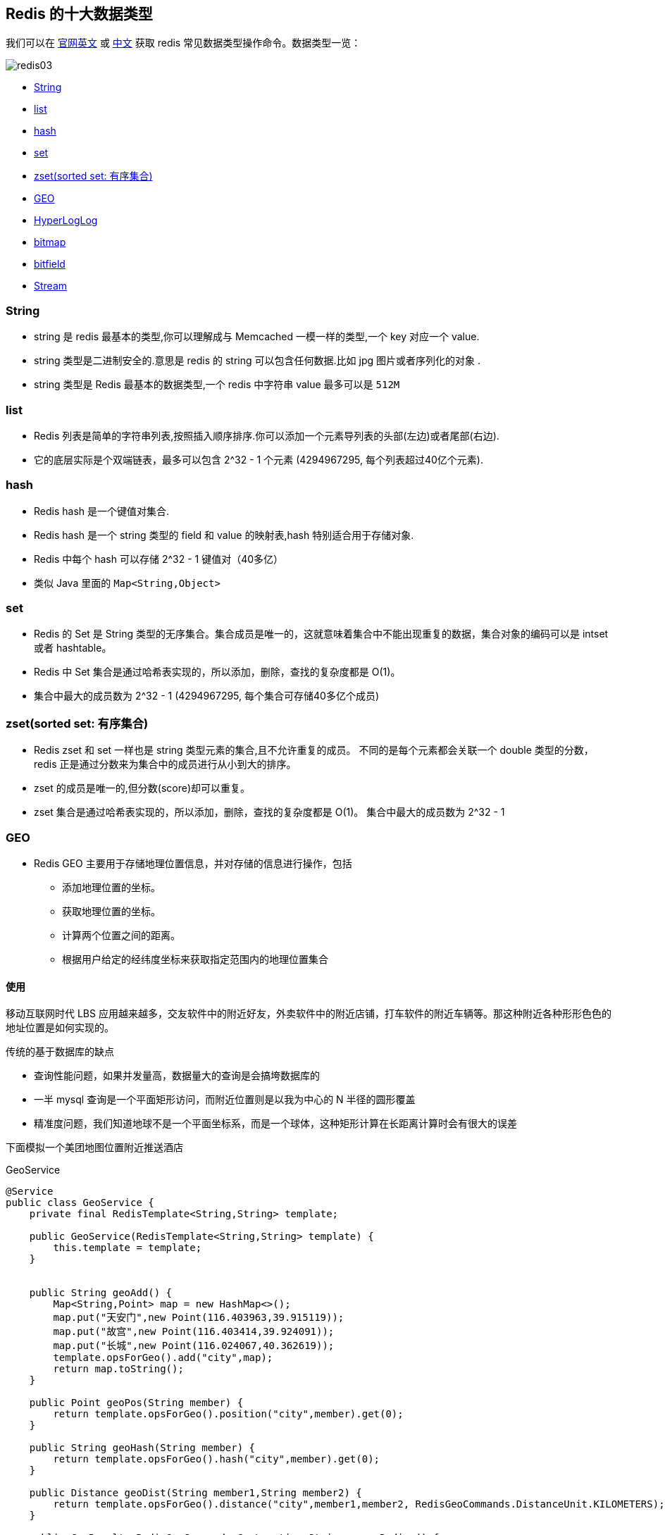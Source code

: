 [[redis-data-type]]
== Redis 的十大数据类型

我们可以在 https://redis.io/commands/[官网英文] 或 http://www.redis.cn/commands.html[中文] 获取 redis 常见数据类型操作命令。数据类型一览：

image::{image-dir}/redis03.jpeg[]

* <<redis-data-type-string>>
* <<redis-data-type-list>>
* <<redis-data-type-hash>>
* <<redis-data-type-set>>
* <<redis-data-type-zset>>
* <<redis-data-type-geo>>
* <<redis-data-type-hyperloglog>>
* <<redis-data-type-bitmap>>
* <<redis-data-type-bitfield>>
* <<redis-data-type-stream>>

[[redis-data-type-string]]
=== String

* string 是 redis 最基本的类型,你可以理解成与 Memcached 一模一样的类型,一个 key 对应一个 value.
* string 类型是二进制安全的.意思是 redis 的 string 可以包含任何数据.比如 jpg 图片或者序列化的对象 .
* string 类型是 Redis 最基本的数据类型,一个 redis 中字符串 value 最多可以是 `512M`

[[redis-data-type-list]]
=== list

* Redis 列表是简单的字符串列表,按照插入顺序排序.你可以添加一个元素导列表的头部(左边)或者尾部(右边).
* 它的底层实际是个双端链表，最多可以包含 2^32 - 1 个元素 (4294967295, 每个列表超过40亿个元素).

[[redis-data-type-hash]]
=== hash

* Redis hash 是一个键值对集合.
* Redis hash 是一个 string 类型的 field 和 value 的映射表,hash 特别适合用于存储对象.
* Redis 中每个 hash 可以存储 2^32 - 1 键值对（40多亿）
* 类似 Java 里面的 `Map<String,Object>`

[[redis-data-type-set]]
=== set

* Redis 的 Set 是 String 类型的无序集合。集合成员是唯一的，这就意味着集合中不能出现重复的数据，集合对象的编码可以是 intset 或者 hashtable。
* Redis 中 Set 集合是通过哈希表实现的，所以添加，删除，查找的复杂度都是 O(1)。
* 集合中最大的成员数为 2^32 - 1 (4294967295, 每个集合可存储40多亿个成员)

[[redis-data-type-zset]]
=== zset(sorted set: 有序集合)

* Redis zset 和 set 一样也是 string 类型元素的集合,且不允许重复的成员。 不同的是每个元素都会关联一个 double 类型的分数，redis 正是通过分数来为集合中的成员进行从小到大的排序。
* zset 的成员是唯一的,但分数(score)却可以重复。
* zset 集合是通过哈希表实现的，所以添加，删除，查找的复杂度都是 O(1)。 集合中最大的成员数为 2^32 - 1

[[redis-data-type-geo]]
=== GEO

* Redis GEO 主要用于存储地理位置信息，并对存储的信息进行操作，包括
** 添加地理位置的坐标。
** 获取地理位置的坐标。
** 计算两个位置之间的距离。
** 根据用户给定的经纬度坐标来获取指定范围内的地理位置集合


==== 使用

移动互联网时代 LBS 应用越来越多，交友软件中的附近好友，外卖软件中的附近店铺，打车软件的附近车辆等。那这种附近各种形形色色的地址位置是如何实现的。

传统的基于数据库的缺点

* 查询性能问题，如果并发量高，数据量大的查询是会搞垮数据库的
* 一半 mysql 查询是一个平面矩形访问，而附近位置则是以我为中心的 N 半径的圆形覆盖
* 精准度问题，我们知道地球不是一个平面坐标系，而是一个球体，这种矩形计算在长距离计算时会有很大的误差

下面模拟一个美团地图位置附近推送酒店

.GeoService
[source,java]
----
@Service
public class GeoService {
    private final RedisTemplate<String,String> template;

    public GeoService(RedisTemplate<String,String> template) {
        this.template = template;
    }


    public String geoAdd() {
        Map<String,Point> map = new HashMap<>();
        map.put("天安门",new Point(116.403963,39.915119));
        map.put("故宫",new Point(116.403414,39.924091));
        map.put("长城",new Point(116.024067,40.362619));
        template.opsForGeo().add("city",map);
        return map.toString();
    }

    public Point geoPos(String member) {
        return template.opsForGeo().position("city",member).get(0);
    }

    public String geoHash(String member) {
        return template.opsForGeo().hash("city",member).get(0);
    }

    public Distance geoDist(String member1,String member2) {
        return template.opsForGeo().distance("city",member1,member2, RedisGeoCommands.DistanceUnit.KILOMETERS);
    }

    public GeoResults<RedisGeoCommands.GeoLocation<String>> geoRadius() {
        // 王府井
        Circle circle = new Circle(116.418017,39.914402, Metrics.KILOMETERS.getMultiplier());
        RedisGeoCommands.GeoRadiusCommandArgs args = RedisGeoCommands.GeoRadiusCommandArgs.newGeoRadiusArgs()
                .includeDistance()
                .includeCoordinates()
                .sortDescending()
                .limit(50);
        return template.opsForGeo().radius("city",circle,args);
    }

    @GetMapping("/georadiusbymember")
    public GeoResults<RedisGeoCommands.GeoLocation<String>> geoRadiusByMember() {
        return template.opsForGeo().radius("cite","天安门",Metrics.KILOMETERS.getMultiplier());
    }
}
----

.GeoController
[source,java]
----
@RestController
public class GeoController {

    private final GeoService service;

    public GeoController(GeoService service) {
        this.service = service;
    }

    @GetMapping("/geoadd")
    public String geoAdd() {
        return service.geoAdd();
    }

    @GetMapping("/geopos")
    public Point geoPos(String member) {
        return service.geoPos(member);
    }

    @GetMapping("/geohash")
    public String geoHash(String member) {
        return service.geoHash(member);
    }

    @GetMapping("/geodist")
    public Distance geoDist(String member1,String member2) {
        return service.geoDist(member1, member2);
    }

    @GetMapping("/georadius")
    public GeoResults<RedisGeoCommands.GeoLocation<String>> geoRadius() {
        return service.geoRadius();
    }

    @GetMapping("/georadiusbymember")
    public GeoResults<RedisGeoCommands.GeoLocation<String>> geoRadiusByMember() {
        return service.geoRadiusByMember();
    }
}
----

[[redis-data-type-hyperloglog]]
=== HyperLogLog

* HyperLogLog 是用来做基数统计的算法，HyperLogLog 的优点是，在输入元素的数量或者体积非常非常大时，计算基数所需的空间总是固定且是很小的。
* 在 Redis 里面，每个 HyperLogLog 键只需要花费 12 KB 内存，就可以计算接近 2^64 个不同元素的基 数。这和计算基数时，元素越多耗费内存就越多的集合形成鲜明对比。
* 但是，因为 HyperLogLog 只会根据输入元素来计算基数，而不会储存输入元素本身，所以 HyperLogLog 不能像集合那样，返回输入的各个元素。

==== 什么是 UV，PV，DAU，MAU

* UV：Unique Visitors（独立访客数）是指在一定时间范围内访问网站、应用或页面的唯一用户数量。每个访客只计算一次，无论他们访问了多少次。
* PV：Page Views（页面浏览量）是指在一定时间内网站、应用或页面被访问的总次数。每次访问都计算为一个页面浏览量，无论该用户是否已经在此之前浏览过该页面。
* DAU：Daily Active Users（日活跃用户数）是指在特定的日期内活跃使用某个应用、网站或服务的用户数量。通常以每天为单位计算，并计算该日内至少有一次活跃行为的用户总数。
* MAU：Monthly Active Users（月活跃用户数）是指在特定的月份内活跃使用某个应用、网站或服务的用户数量。通常以每月为单位计算，并计算该月内至少有一次活跃行为的用户总数。

这些指标常用于衡量网站、应用或服务的流量和用户活跃度。通过跟踪独立访客数、页面浏览量以及每日或每月活跃用户数，可以评估和监控用户的参与度、增长趋势和受欢迎程度，帮助做出相应的营销策略和产品改进决策。

==== 去重统计方法

* HashSet
* bitmap:bitmap 是通过用位 bit 数组来表示各个元素是否出现，每个元素需要一位，需要的总内存位 N 个 bit。基数统计则将每一个元素对应到 bit 数组中的其中一位，比如 bit 数组 010010101 （按照从 0 开始下标，有的就是 1，4，6，8）。
新加入的元素只需要将已经有的 bit 数组和新加入的元素按位或计算就行，这种方式能大大减少内存且位操作迅速
+
假设一个样本案例要统计一亿个数据的基数位值，大约需要内存 100000000/8/1024/1024，约等于 12M，但是，当需要 10000 个对象样本时（1W 个亿级）就需要 117.1875G，将近 120G。可见
bitmap 不适用于大数据量下（亿级）的基数计数场景。但是 bitmap 的方法是精确计算的。
* hyperloglog：可以通过牺牲准确率来换取空间，对于不要求绝对准确率的场景下可以使用，因为概率算法不直接存储数据本身，通过一定的概率统计算法预估基数值，同时保证误差在一定范围内，
由于又不存储数据，所以可以大大减少内存。
+
HyperLogLog 就是一种概率算法的实现，只是进行不重复的基数统计，不是集合也不保存数据，只是记录数量而不是具体内容。提供不精确的去重计数方案，但误差也仅仅只有 0.81% 左右。详情可
查看 https://antirez.com/news/75[Redis new data structure: the HyperLogLog]

==== 首页亿级 UV 的 Redis 统计方案

.HyperLogLogService
[source,java]
----
@Service
public class HyperLogLogService {

    private final RedisTemplate<String,String> template;

    public HyperLogLogService(RedisTemplate<String, String> template) {
        this.template = template;
    }

    @PostConstruct
    public void initIp() {
        new Thread(() -> {
            for (int i = 0; i < 200; i++) {
                Random random = new Random();
                String ip = random.nextInt(256) + "." +
                        random.nextInt(256) + "." +
                        random.nextInt(256) + "." +
                        random.nextInt(256);

                Long hll = template.opsForHyperLogLog().add("hll", ip);
                System.out.println("ip = " + ip + "," + "该 ip 访问首页的次数= " + hll);

                try {
                    Thread.sleep(3);
                } catch (InterruptedException e) {
                    throw new RuntimeException(e);
                }
            }
        },"t1").start();
    }

    public long uv() {
        return template.opsForHyperLogLog().size("hll");
    }
}
----

.HyperLogLogController
[source,java]
----
@Controller
public class HyperLogLogController {

    private final HyperLogLogService service;

    public HyperLogLogController(HyperLogLogService service) {
        this.service = service;
    }

    @GetMapping("/ip")
    public long uv() {
        return service.uv() ;
    }
}
----

[[redis-data-type-bitmap]]
=== bitmap

image::{image-dir}/redis04.jpeg[]

* 由 0 和 1 状态表现的二进制位的 bit 数组

=== 案例

* 日活统计
* 签到统计
* 最近一周活跃用户
* 统计指定用户一年之中的登录次数
* 某用户一年 365 天，那几天登录过，那几天没有登录。全年共计登录天数。

<<redis-bloom-filter>>


[[redis-data-type-bitfield]]
=== bitfield

* 通过 bitfield 命令可以一次性操作多个比特位域(指的是连续的多个比特位)，它会执行一系列操作并返回一个响应数组，这个数组中的元素对应参数列表中的相应操作的执行结果。
* 说白了就是通过 bitfield 命令我们可以一次性对多个比特位域进行操作。

[[redis-data-type-stream]]
=== Stream

* Redis Stream 是 Redis 5.0 版本新增加的数据结构。
* Redis Stream 主要用于消息队列（MQ，Message Queue），Redis 本身是有一个 Redis 发布订阅 (pub/sub) 来实现消息队列的功能，但它有个缺点就是消息无法持久化，如果出现网络断开、Redis 宕机等，消息就会被丢弃。
* 简单来说发布订阅 (pub/sub) 可以分发消息，但无法记录历史消息。
* 而 Redis Stream 提供了消息的持久化和主备复制功能，可以让任何客户端访问任何时刻的数据，并且能记住每一个客户端的访问位置，还能保证消息不丢失

[[redis-usual-command]]
== Redis 常用命令

image::{image-dir}/redis05.jpeg[]

* redis-benchmark  redis 性能测试
* redis 默认安装了 `16` 个库,角标是 [0-15],默认数据库为 0. `select` 命令切换数据库
* set key value:设置键值对
* keys *: 显示当前库的所有 `key`
* exists key: 判断某个key是否存在
* dbsize: 查看当前数据库的 `key` 的数量
* type key: 查看你的 key 是什么类型
* get key:获取 key 的值
* del key:删除 ket
* unlink key: 非阻塞删除，仅仅将keys从keyspace元数据中删除，真正的删除会在后续异步中操作。
* ttl key: 查看还有多少秒过期，`-1` 表示永不过期，`-2` 表示已过期
* expire key 秒钟: 为给定的 key 设置过期时间
* move key dbindex【0-15】：将当前数据库的 key 移动到给定的数据库 db 当中
* select dbindex：切换数据库【0-15】，默认为0
* mset key1 value1 ...:同时设置一个或多个键值对
* mget key1 ...: 同时获取多个键值对
* setex key second value: 设置 key 的过期时间和值
* flushdb：删除当前库.
* flushall：删除所有库
* https://redis.io/commands/[Redis 常用命令] 或 http://www.redis.cn/commands.html[Redis 常用命令（中文）]

NOTE:: 命令不区分大小写，而 key 是区分大小写的. 永远的帮助命令，`help @类型`，例如 `help @string`，`help @list`，`help @hash`，`help @hyperloglog`.
